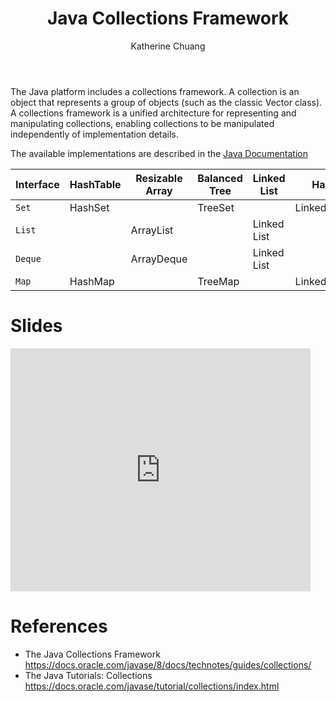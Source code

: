 #+TITLE: Java Collections Framework
#+SUBTITLE:
#+AUTHOR: Katherine Chuang
#+EMAIL:  chuang@sci.brooklyn.cuny.edu
#+HTML_HEAD: <link rel="stylesheet" type="text/css" href="assets/style.min.css"/>
#+EXPORT_FILE_NAME: ../docs/java/jcf.html


The Java platform includes a collections framework. A collection is an object that represents a group of objects (such as the classic Vector class). A collections framework is a unified architecture for representing and manipulating collections, enabling collections to be manipulated independently of implementation details.

The available implementations are described in the [[https://docs.oracle.com/javase/8/docs/technotes/guides/collections/overview.html][Java Documentation]]

#+CAPTION: This shows Java Collection Framework Implementations of common data structure patterns
#+ATTR_HTML: :border 2 :rules all :frame border

| Interface | HashTable | Resizable Array | Balanced Tree | Linked List | Hash+LL       |
|-----------+-----------+-----------------+---------------+-------------+---------------|
| ~Set~     | HashSet   |                 | TreeSet       |             | LinkedHashSet |
| ~List~    |           | ArrayList       |               | Linked List |               |
| ~Deque~   |           | ArrayDeque      |               | Linked List |               |
| ~Map~     | HashMap   |                 | TreeMap       |             | LinkedHashMap |

* Slides

#+BEGIN_EXPORT HTML
<iframe src="https://docs.google.com/presentation/d/e/2PACX-1vQsIhSI1GokuxUKAuOIFCngTOXWEdr4b-ByWJxI-z0xR7iV2kiGOmAMJNLFdSOUcFV0sHTkBuqhyOFN/embed?start=false&loop=false&delayms=3000" frameborder="0" width="480" height="389" allowfullscreen="true" mozallowfullscreen="true" webkitallowfullscreen="true"></iframe>
#+END_EXPORT

* References
- The Java Collections Framework https://docs.oracle.com/javase/8/docs/technotes/guides/collections/
- The Java Tutorials: Collections
  https://docs.oracle.com/javase/tutorial/collections/index.html
